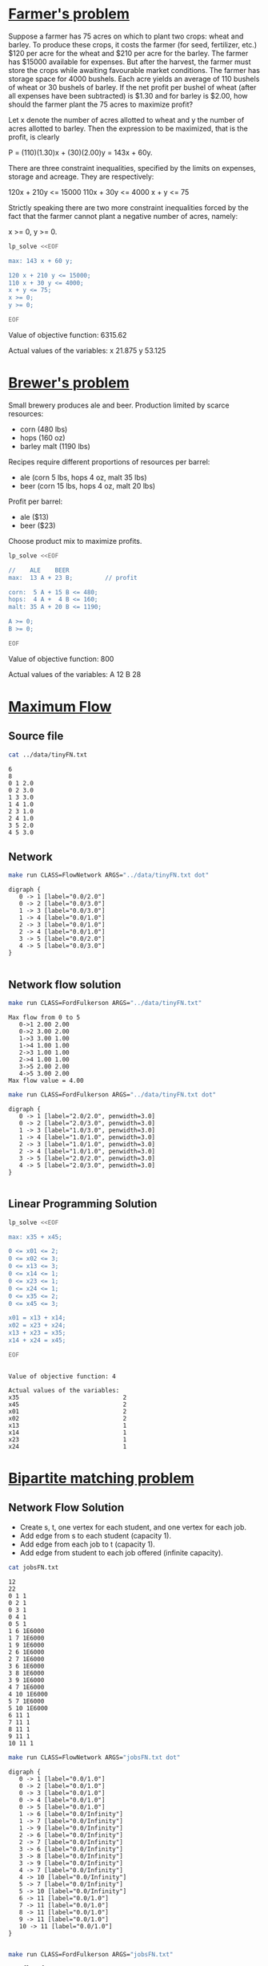 * [[http://lpsolve.sourceforge.net/5.1/formulate.htm][Farmer's problem]]

Suppose a farmer has 75 acres on which to plant two crops: wheat and barley.
To produce these crops, it costs the farmer (for seed, fertilizer, etc.) $120 per acre
for the wheat and  $210 per acre for the barley. The farmer has $15000 available for expenses.
But after the harvest, the farmer must store the crops while awaiting favourable market
conditions. The farmer has storage space for 4000 bushels. Each acre yields an average of
110 bushels of wheat or 30 bushels of barley.  If the net profit per bushel of
wheat (after all expenses have been subtracted) is $1.30 and for barley is $2.00,
how should the farmer plant the 75 acres to maximize profit?

Let x denote the number of acres allotted to wheat and y the number of acres allotted to barley.
Then the expression to be maximized, that is the profit, is clearly

P = (110)(1.30)x + (30)(2.00)y = 143x + 60y.

There are three constraint inequalities, specified by the limits on expenses, storage and acreage.
They are respectively:

120x + 210y <= 15000
110x + 30y <= 4000
x + y <= 75

Strictly speaking there are two more constraint inequalities forced by the fact that the farmer
cannot plant a negative number of acres, namely:

x >= 0, y >= 0.

#+BEGIN_SRC sh :results output drawer :exports both
lp_solve <<EOF

max: 143 x + 60 y;

120 x + 210 y <= 15000;
110 x + 30 y <= 4000;
x + y <= 75;
x >= 0;
y >= 0;

EOF
#+END_SRC

#+RESULTS:
:RESULTS:

Value of objective function: 6315.62

Actual values of the variables:
x                          21.875
y                          53.125
:END:


* [[https://www.coursera.org/learn/algorithms-part2/home/week/6][Brewer's problem]]

Small brewery produces ale and beer.
Production limited by scarce resources:
- corn (480 lbs)
- hops (160 oz)
- barley malt (1190 lbs)
Recipes require different proportions of resources per barrel:
- ale  (corn  5 lbs, hops 4 oz, malt 35 lbs)
- beer (corn 15 lbs, hops 4 oz, malt 20 lbs)
Profit per barrel:
- ale  ($13)
- beer ($23)
Choose product mix to maximize profits.

#+BEGIN_SRC sh :results output drawer :exports both
lp_solve <<EOF

//    ALE    BEER
max:  13 A + 23 B;         // profit

corn:  5 A + 15 B <= 480;
hops:  4 A +  4 B <= 160;
malt: 35 A + 20 B <= 1190;

A >= 0;
B >= 0;

EOF
#+END_SRC

#+RESULTS:
:RESULTS:

Value of objective function: 800

Actual values of the variables:
A                              12
B                              28
:END:

* [[https://www.coursera.org/learn/algorithms-part2/home/week/3][Maximum Flow]]

** Source file

#+BEGIN_SRC sh :results output :exports both
cat ../data/tinyFN.txt
#+END_SRC

#+RESULTS:
#+begin_example
6
8
0 1 2.0
0 2 3.0
1 3 3.0
1 4 1.0
2 3 1.0
2 4 1.0
3 5 2.0
4 5 3.0
#+end_example

** Network

#+NAME: tiny_fn
#+BEGIN_SRC sh :results output :exports both
make run CLASS=FlowNetwork ARGS="../data/tinyFN.txt dot"
#+END_SRC

#+RESULTS: tiny_fn
#+begin_example
digraph {
   0 -> 1 [label="0.0/2.0"]
   0 -> 2 [label="0.0/3.0"]
   1 -> 3 [label="0.0/3.0"]
   1 -> 4 [label="0.0/1.0"]
   2 -> 3 [label="0.0/1.0"]
   2 -> 4 [label="0.0/1.0"]
   3 -> 5 [label="0.0/2.0"]
   4 -> 5 [label="0.0/3.0"]
}

#+end_example

#+BEGIN_SRC dot :file tinyFN.png :var src=tiny_fn :exports results
$src
#+END_SRC

#+RESULTS:
[[file:tinyFN.png]]


** Network flow solution

#+BEGIN_SRC sh :results output :exports both
make run CLASS=FordFulkerson ARGS="../data/tinyFN.txt"
#+END_SRC

#+RESULTS:
#+begin_example
Max flow from 0 to 5
   0->1 2.00 2.00
   0->2 3.00 2.00
   1->3 3.00 1.00
   1->4 1.00 1.00
   2->3 1.00 1.00
   2->4 1.00 1.00
   3->5 2.00 2.00
   4->5 3.00 2.00
Max flow value = 4.00
#+end_example

#+NAME: tiny_maxflow
#+BEGIN_SRC sh :results output :exports both
make run CLASS=FordFulkerson ARGS="../data/tinyFN.txt dot"
#+END_SRC

#+RESULTS: tiny_maxflow
#+begin_example
digraph {
   0 -> 1 [label="2.0/2.0", penwidth=3.0]
   0 -> 2 [label="2.0/3.0", penwidth=3.0]
   1 -> 3 [label="1.0/3.0", penwidth=3.0]
   1 -> 4 [label="1.0/1.0", penwidth=3.0]
   2 -> 3 [label="1.0/1.0", penwidth=3.0]
   2 -> 4 [label="1.0/1.0", penwidth=3.0]
   3 -> 5 [label="2.0/2.0", penwidth=3.0]
   4 -> 5 [label="2.0/3.0", penwidth=3.0]
}

#+end_example

#+BEGIN_SRC dot :file tinyMaxFlow.png :var src=tiny_maxflow :exports results
$src
#+END_SRC

#+RESULTS:
[[file:tinyMaxFlow.png]]


** Linear Programming Solution

#+BEGIN_SRC sh :results output drawer :exports both
lp_solve <<EOF

max: x35 + x45;

0 <= x01 <= 2;
0 <= x02 <= 3;
0 <= x13 <= 3;
0 <= x14 <= 1;
0 <= x23 <= 1;
0 <= x24 <= 1;
0 <= x35 <= 2;
0 <= x45 <= 3;

x01 = x13 + x14;
x02 = x23 + x24;
x13 + x23 = x35;
x14 + x24 = x45;

EOF
#+END_SRC

#+RESULTS:
#+begin_example

Value of objective function: 4

Actual values of the variables:
x35                             2
x45                             2
x01                             2
x02                             2
x13                             1
x14                             1
x23                             1
x24                             1
#+end_example

* [[https://www.coursera.org/learn/algorithms-part2/home/week/3][Bipartite matching problem]]

#+BEGIN_SRC dot :file jobsIn.png :exports results
digraph {
  1 [label="1 Alice"]
  2 [label="2 Bob"]
  3 [label="3 Carol"]
  4 [label="4 Dave"]
  5 [label="5 Eliza"]

  6 [label="6 Adobe"]
  7 [label="7 Amazon"]
  8 [label="8 Facebook"]
  9 [label="9 Google"]
 10 [label="10 Yahoo"]

  1 -> 6
  1 -> 7
  1 -> 9
  2 -> 6
  2 -> 7
  3 -> 6
  3 -> 8
  3 -> 9
  4 -> 7
  4 -> 10
  5 -> 7
  5 -> 10
  6 -> 1
  6 -> 2
  6 -> 3
  7 -> 1
  7 -> 2
  7 -> 4
  7 -> 5
  8 -> 3
  9 -> 1
  9 -> 3
 10 -> 4
 10 -> 5

 {rank=same 1 2 3 4 5}
 {rank=same 6 7 8 9 10}
}
#+END_SRC

#+RESULTS:
[[file:jobsIn.png]]


** Network Flow Solution

- Create s, t, one vertex for each student, and one vertex for each job.
- Add edge from s to each student (capacity 1).
- Add edge from each job to t (capacity 1).
- Add edge from student to each job offered (infinite capacity).

#+BEGIN_SRC dot :file jobsFNPretty.png :exports results
digraph {
  0 [label="0 s"]
  1 [label="1 Alice"]
  2 [label="2 Bob"]
  3 [label="3 Carol"]
  4 [label="4 Dave"]
  5 [label="5 Eliza"]
  6 [label="6 Adobe"]
  7 [label="7 Amazon"]
  8 [label="8 Facebook"]
  9 [label="9 Google"]
 10 [label="10 Yahoo"]
 11 [label="11 t"]

  0 -> 1  [label="1"]
  0 -> 2  [label="1"]
  0 -> 3  [label="1"]
  0 -> 4  [label="1"]
  0 -> 5  [label="1"]
  1 -> 6  [label="&infin;"]
  1 -> 7  [label="&infin;"]
  1 -> 9  [label="&infin;"]
  2 -> 6  [label="&infin;"]
  2 -> 7  [label="&infin;"]
  3 -> 6  [label="&infin;"]
  3 -> 9  [label="&infin;"]
  3 -> 8  [label="&infin;"]
  4 -> 7  [label="&infin;"]
  4 -> 10 [label="&infin;"]
  5 -> 7  [label="&infin;"]
  5 -> 10 [label="&infin;"]
  6 -> 11 [label="1"]
  7 -> 11 [label="1"]
  8 -> 11 [label="1"]
  9 -> 11 [label="1"]
 10 -> 11 [label="1"]

 {rank=same 1 2 3 4 5}
 {rank=same 6 7 8 9 10}
}
#+END_SRC

#+RESULTS:
[[file:jobsFNPretty.png]]


#+BEGIN_SRC sh :results output :exports both
cat jobsFN.txt
#+END_SRC

#+RESULTS:
#+begin_example
12
22
0 1 1
0 2 1
0 3 1
0 4 1
0 5 1
1 6 1E6000
1 7 1E6000
1 9 1E6000
2 6 1E6000
2 7 1E6000
3 6 1E6000
3 8 1E6000
3 9 1E6000
4 7 1E6000
4 10 1E6000
5 7 1E6000
5 10 1E6000
6 11 1
7 11 1
8 11 1
9 11 1
10 11 1
#+end_example

#+NAME: jobs_fn
#+BEGIN_SRC sh :results output :exports both
make run CLASS=FlowNetwork ARGS="jobsFN.txt dot"
#+END_SRC

#+RESULTS: jobs_fn
#+begin_example
digraph {
   0 -> 1 [label="0.0/1.0"]
   0 -> 2 [label="0.0/1.0"]
   0 -> 3 [label="0.0/1.0"]
   0 -> 4 [label="0.0/1.0"]
   0 -> 5 [label="0.0/1.0"]
   1 -> 6 [label="0.0/Infinity"]
   1 -> 7 [label="0.0/Infinity"]
   1 -> 9 [label="0.0/Infinity"]
   2 -> 6 [label="0.0/Infinity"]
   2 -> 7 [label="0.0/Infinity"]
   3 -> 6 [label="0.0/Infinity"]
   3 -> 8 [label="0.0/Infinity"]
   3 -> 9 [label="0.0/Infinity"]
   4 -> 7 [label="0.0/Infinity"]
   4 -> 10 [label="0.0/Infinity"]
   5 -> 7 [label="0.0/Infinity"]
   5 -> 10 [label="0.0/Infinity"]
   6 -> 11 [label="0.0/1.0"]
   7 -> 11 [label="0.0/1.0"]
   8 -> 11 [label="0.0/1.0"]
   9 -> 11 [label="0.0/1.0"]
   10 -> 11 [label="0.0/1.0"]
}

#+end_example

#+BEGIN_SRC dot :file jobsFN.png :var src=jobs_fn :exports results
$src
#+END_SRC

#+RESULTS:
[[file:jobsFN.png]]

#+BEGIN_SRC sh :results output :exports both
make run CLASS=FordFulkerson ARGS="jobsFN.txt"
#+END_SRC

#+RESULTS:
#+begin_example
Max flow from 0 to 11
   0->1 1.00 1.00
   0->2 1.00 1.00
   0->3 1.00 1.00
   0->4 1.00 1.00
   0->5 1.00 1.00
   1->9 Infinity 1.00
   2->6 Infinity 1.00
   3->8 Infinity 1.00
   4->10 Infinity 1.00
   5->7 Infinity 1.00
   6->11 1.00 1.00
   7->11 1.00 1.00
   8->11 1.00 1.00
   9->11 1.00 1.00
   10->11 1.00 1.00
Max flow value = 5.00
#+end_example

#+NAME: jobs_maxflow
#+BEGIN_SRC sh :results output :exports both
make run CLASS=FordFulkerson ARGS="jobsFN.txt dot"
#+END_SRC

#+RESULTS: jobs_maxflow
#+begin_example
digraph {
   0 -> 1 [label="1.0/1.0", penwidth=3.0]
   0 -> 2 [label="1.0/1.0", penwidth=3.0]
   0 -> 3 [label="1.0/1.0", penwidth=3.0]
   0 -> 4 [label="1.0/1.0", penwidth=3.0]
   0 -> 5 [label="1.0/1.0", penwidth=3.0]
   1 -> 6 [label="0.0/Infinity"]
   1 -> 7 [label="0.0/Infinity"]
   1 -> 9 [label="1.0/Infinity", penwidth=3.0]
   2 -> 6 [label="1.0/Infinity", penwidth=3.0]
   2 -> 7 [label="0.0/Infinity"]
   3 -> 6 [label="0.0/Infinity"]
   3 -> 8 [label="1.0/Infinity", penwidth=3.0]
   3 -> 9 [label="0.0/Infinity"]
   4 -> 7 [label="0.0/Infinity"]
   4 -> 10 [label="1.0/Infinity", penwidth=3.0]
   5 -> 7 [label="1.0/Infinity", penwidth=3.0]
   5 -> 10 [label="0.0/Infinity"]
   6 -> 11 [label="1.0/1.0", penwidth=3.0]
   7 -> 11 [label="1.0/1.0", penwidth=3.0]
   8 -> 11 [label="1.0/1.0", penwidth=3.0]
   9 -> 11 [label="1.0/1.0", penwidth=3.0]
   10 -> 11 [label="1.0/1.0", penwidth=3.0]
}

#+end_example

#+BEGIN_SRC dot :file jobsMaxFlow.png :var src=jobs_maxflow :exports results
$src
#+END_SRC

#+RESULTS:
[[file:jobsMaxFlow.png]]


** Linear Programming Solution

#+BEGIN_SRC sh :results output drawer :exports both
lp_solve <<EOF

max: x6_11 + x7_11 + x8_11 + x9_11 + x10_11;

0 <=  x0_1 <= 1;
0 <=  x0_2 <= 1;
0 <=  x0_3 <= 1;
0 <=  x0_4 <= 1;
0 <=  x0_5 <= 1;

0 <=  x6_11 <= 1;
0 <=  x7_11 <= 1;
0 <=  x8_11 <= 1;
0 <=  x9_11 <= 1;
0 <= x10_11 <= 1;

 x0_1 = x1_6 + x1_7 + x1_9;
 x0_2 = x2_6 + x2_7;
 x0_3 = x3_6 + x3_8 + x3_9;
 x0_4 = x4_7 + x4_10;
 x0_5 = x5_7 + x5_10;

 x6_11 = x1_6 + x2_6 + x3_6;
 x7_11 = x1_7 + x2_7 + x4_7 + x5_7;
 x8_11 = x3_8;
 x9_11 = x1_9 + x3_9;
x10_11 = x4_10 + x5_10;

EOF
#+END_SRC

#+RESULTS:
:RESULTS:

Value of objective function: 5

Actual values of the variables:
x6_11                           1
x7_11                           1
x8_11                           1
x9_11                           1
x10_11                          1
x0_1                            1
x0_2                            1
x0_3                            1
x0_4                            1
x0_5                            1
x1_6                            0
x1_7                            0
x1_9                            1
x2_6                            1
x2_7                            0
x3_6                            0
x3_8                            1
x3_9                            0
x4_7                            0
x4_10                           1
x5_7                            1
x5_10                           0
:END:

#+BEGIN_SRC dot :file jobsOut.png :exports results
digraph {
  1 [label="1 Alice"]
  2 [label="2 Bob"]
  3 [label="3 Carol"]
  4 [label="4 Dave"]
  5 [label="5 Eliza"]
  6 [label="6 Adobe"]
  7 [label="7 Amazon"]
  8 [label="8 Facebook"]
  9 [label="9 Google"]
 10 [label="10 Yahoo"]

  1 -> 6
  1 -> 7
  1 -> 9  [penwidth=3.0]
  2 -> 6  [penwidth=3.0]
  2 -> 7
  3 -> 6
  3 -> 9
  3 -> 8  [penwidth=3.0]
  4 -> 7
  4 -> 10 [penwidth=3.0]
  5 -> 7  [penwidth=3.0]
  5 -> 10

 {rank=same 1 2 3 4 5}
 {rank=same 6 7 8 9 10}
}
#+END_SRC

#+RESULTS:
[[file:jobsOut.png]]
